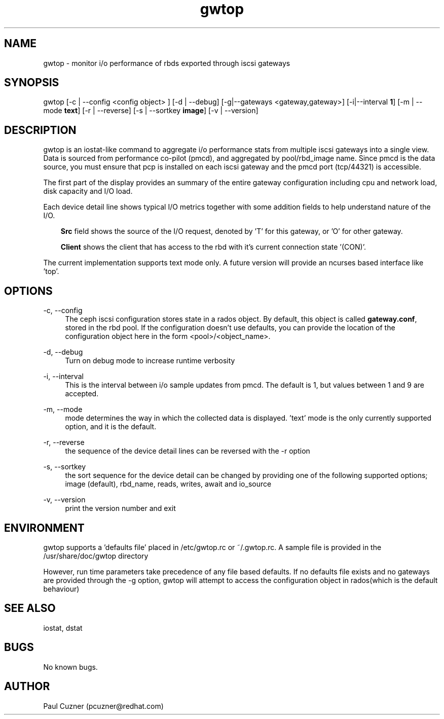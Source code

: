 .\" Manpage for gwtop
.\" Contact pcuzner@redhat.com to correct errors or typos.
.TH gwtop 8 "Ceph iSCSI Gateway Tools" "17 Oct 2016" "Ceph iSCSI Gateway Tools"
.SH NAME
gwtop \- monitor i/o performance of rbds exported through iscsi gateways
.SH SYNOPSIS
gwtop [-c | --config <config object> ] [-d | --debug] [-g|--gateways <gateway,gateway>] [-i|--interval \fB1\fR] [-m | --mode \fBtext\fR]
[-r | --reverse] [-s | --sortkey \fBimage\fR] [-v | --version]
.SH DESCRIPTION
gwtop is an iostat-like command to aggregate i/o performance stats from
multiple iscsi gateways into a single view. Data is sourced from performance
co-pilot (pmcd), and aggregated by pool/rbd_image name. Since pmcd is the
data source, you must ensure that pcp is installed on each iscsi gateway
and the pmcd port (tcp/44321) is accessible.
.PP
The first part of the display provides an summary of the entire gateway
configuration including cpu and network load, disk capacity and I/O load.
.PP
Each device detail line shows typical I/O metrics together with some addition
fields to help understand nature of the I/O.
.RS 3
.PP
\fBSrc\fR field shows the source of the I/O request, denoted by 'T' for this
gateway, or 'O' for other gateway.
.PP
\fBClient\fR shows the client that has access to the rbd with it's current
connection state '(CON)'.
.RE
.PP
The current implementation supports text mode only. A future version will
provide an ncurses based interface like 'top'.

.SH OPTIONS
-c, --config
.RS 4
The ceph iscsi configuration stores state in a rados object. By default, this
object is called \fBgateway.conf\fR, stored in the rbd pool. If the configuration
doesn't use defaults, you can provide the location of the configuration object
here in the form <pool>/<object_name>.
.RE

-d, --debug
.RS 4
Turn on debug mode to increase runtime verbosity
.RE

-i, --interval
.RS 4
This is the interval between i/o sample updates from pmcd. The default is 1, but
values between 1 and 9 are accepted.
.RE

-m, --mode
.RS 4
mode determines the way in which the collected data is displayed. 'text' mode is
the only currently supported option, and it is the default.
.RE

-r, --reverse
.RS 4
the sequence of the device detail lines can be reversed with the -r option
.RE

-s, --sortkey
.RS 4
the sort sequence for the device detail can be changed by providing one of the
following supported options; image (default), rbd_name, reads, writes, await and io_source
.RE

-v, --version
.RS 4
print the version number and exit
.SH ENVIRONMENT
gwtop supports a 'defaults file' placed in /etc/gwtop.rc or ~/.gwtop.rc. A sample file is provided
in the /usr/share/doc/gwtop directory

However, run time parameters take precedence of any file based defaults. If no defaults file exists
and no gateways are provided through the -g option, gwtop will attempt to access the configuration
object in rados(which is the default behaviour)

.SH SEE ALSO
iostat, dstat
.SH BUGS
No known bugs.
.SH AUTHOR
Paul Cuzner (pcuzner@redhat.com)
